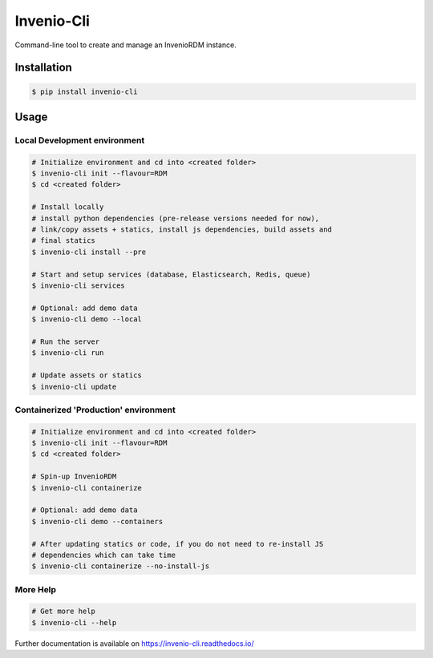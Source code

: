..
    Copyright (C) 2019-2020 CERN.
    Copyright (C) 2019-2020 Northwestern University.

    Invenio-Cli is free software; you can redistribute it and/or modify
    it under the terms of the MIT License; see LICENSE file for more details.

=================
 Invenio-Cli
=================

.. image:: https://img.shields.io/travis/inveniosoftware/invenio-cli.svg
        :target: https://travis-ci.org/inveniosoftware/invenio-cli

.. image:: https://img.shields.io/coveralls/inveniosoftware/invenio-cli.svg
        :target: https://coveralls.io/r/inveniosoftware/invenio-cli

.. image:: https://img.shields.io/github/tag/inveniosoftware/invenio-cli.svg
        :target: https://github.com/inveniosoftware/invenio-cli/releases

.. image:: https://img.shields.io/pypi/dm/invenio-cli.svg
        :target: https://pypi.python.org/pypi/invenio-cli

.. image:: https://img.shields.io/github/license/inveniosoftware/invenio-cli.svg
        :target: https://github.com/inveniosoftware/invenio-cli/blob/master/LICENSE

Command-line tool to create and manage an InvenioRDM instance.

Installation
============

.. code-block:: console

    $ pip install invenio-cli

Usage
=====

Local Development environment
-----------------------------

.. code-block:: console

    # Initialize environment and cd into <created folder>
    $ invenio-cli init --flavour=RDM
    $ cd <created folder>

    # Install locally
    # install python dependencies (pre-release versions needed for now),
    # link/copy assets + statics, install js dependencies, build assets and
    # final statics
    $ invenio-cli install --pre

    # Start and setup services (database, Elasticsearch, Redis, queue)
    $ invenio-cli services

    # Optional: add demo data
    $ invenio-cli demo --local

    # Run the server
    $ invenio-cli run

    # Update assets or statics
    $ invenio-cli update


Containerized 'Production' environment
--------------------------------------

.. code-block:: console

    # Initialize environment and cd into <created folder>
    $ invenio-cli init --flavour=RDM
    $ cd <created folder>

    # Spin-up InvenioRDM
    $ invenio-cli containerize

    # Optional: add demo data
    $ invenio-cli demo --containers

    # After updating statics or code, if you do not need to re-install JS
    # dependencies which can take time
    $ invenio-cli containerize --no-install-js


More Help
---------

.. code-block:: console

    # Get more help
    $ invenio-cli --help

Further documentation is available on https://invenio-cli.readthedocs.io/
